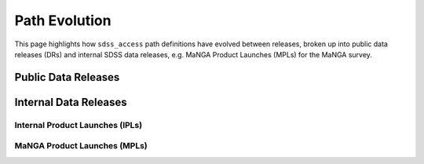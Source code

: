 
.. _paths-evolution:

Path Evolution
==============

This page highlights how ``sdss_access`` path definitions have evolved between releases, broken up into public data
releases (DRs) and internal SDSS data releases, e.g. MaNGA Product Launches (MPLs) for the MaNGA survey.

Public Data Releases
--------------------

.. changelog:: sdss_access.path.changelog:compute_changelog
   :prog: changes
   :drs: dr18, dr17

.. changelog:: sdss_access.path.changelog:compute_changelog
   :prog: changes
   :drs: dr17, dr16

.. changelog:: sdss_access.path.changelog:compute_changelog
   :prog: changes
   :drs: dr16, dr15

.. changelog:: sdss_access.path.changelog:compute_changelog
   :prog: changes
   :drs: dr15, dr14

.. changelog:: sdss_access.path.changelog:compute_changelog
   :prog: changes
   :drs: dr14, dr13

.. changelog:: sdss_access.path.changelog:compute_changelog
   :prog: changes
   :drs: dr13, dr12

.. changelog:: sdss_access.path.changelog:compute_changelog
   :prog: changes
   :drs: dr12, dr11

.. changelog:: sdss_access.path.changelog:compute_changelog
   :prog: changes
   :drs: dr11, dr10

.. changelog:: sdss_access.path.changelog:compute_changelog
   :prog: changes
   :drs: dr10, dr9

.. changelog:: sdss_access.path.changelog:compute_changelog
   :prog: changes
   :drs: dr9, dr8

Internal Data Releases
----------------------

Internal Product Launches (IPLs)
^^^^^^^^^^^^^^^^^^^^^^^^^^^^^^^^

.. changelog:: sdss_access.path.changelog:compute_changelog
   :prog: changes
   :drs: ipl1, ipl1


MaNGA Product Launches (MPLs)
^^^^^^^^^^^^^^^^^^^^^^^^^^^^^

.. changelog:: sdss_access.path.changelog:compute_changelog
   :prog: changes
   :drs: mpl11, mpl10

.. changelog:: sdss_access.path.changelog:compute_changelog
   :prog: changes
   :drs: mpl10, mpl9

.. changelog:: sdss_access.path.changelog:compute_changelog
   :prog: changes
   :drs: mpl9, mpl8

.. changelog:: sdss_access.path.changelog:compute_changelog
   :prog: changes
   :drs: mpl8, mpl7

.. changelog:: sdss_access.path.changelog:compute_changelog
   :prog: changes
   :drs: mpl7, mpl6

.. changelog:: sdss_access.path.changelog:compute_changelog
   :prog: changes
   :drs: mpl6, mpl5

.. changelog:: sdss_access.path.changelog:compute_changelog
   :prog: changes
   :drs: mpl5, mpl4

.. changelog:: sdss_access.path.changelog:compute_changelog
   :prog: changes
   :drs: mpl4, mpl3

